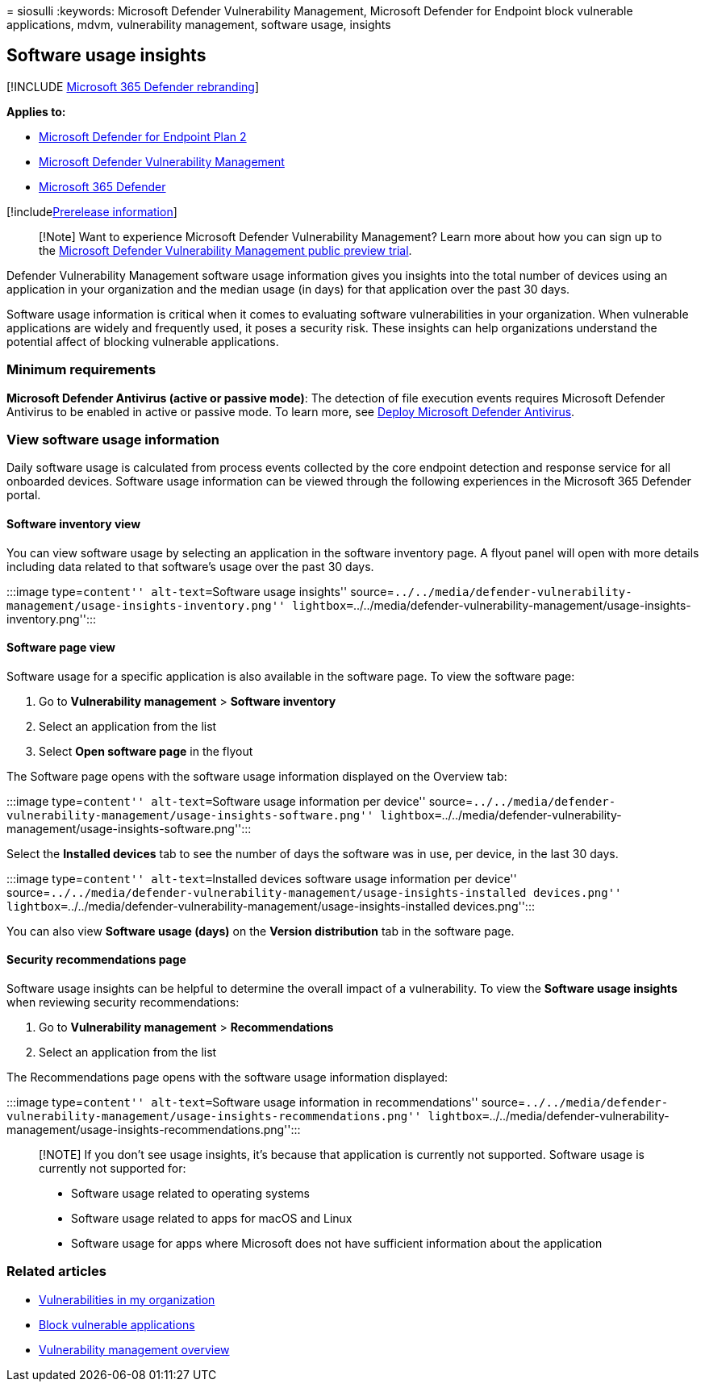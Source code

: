 = 
siosulli
:keywords: Microsoft Defender Vulnerability Management, Microsoft
Defender for Endpoint block vulnerable applications, mdvm, vulnerability
management, software usage, insights

== Software usage insights

{empty}[!INCLUDE link:../../includes/microsoft-defender.md[Microsoft 365
Defender rebranding]]

*Applies to:*

* https://go.microsoft.com/fwlink/?linkid=2154037[Microsoft Defender for
Endpoint Plan 2]
* link:index.yml[Microsoft Defender Vulnerability Management]
* https://go.microsoft.com/fwlink/?linkid=2118804[Microsoft 365
Defender]

{empty}[!includelink:../../includes/prerelease.md[Prerelease
information]]

____
[!Note] Want to experience Microsoft Defender Vulnerability Management?
Learn more about how you can sign up to the
link:../defender-vulnerability-management/get-defender-vulnerability-management.md[Microsoft
Defender Vulnerability Management public preview trial].
____

Defender Vulnerability Management software usage information gives you
insights into the total number of devices using an application in your
organization and the median usage (in days) for that application over
the past 30 days.

Software usage information is critical when it comes to evaluating
software vulnerabilities in your organization. When vulnerable
applications are widely and frequently used, it poses a security risk.
These insights can help organizations understand the potential affect of
blocking vulnerable applications.

=== Minimum requirements

*Microsoft Defender Antivirus (active or passive mode)*: The detection
of file execution events requires Microsoft Defender Antivirus to be
enabled in active or passive mode. To learn more, see
link:../defender-endpoint/deploy-manage-report-microsoft-defender-antivirus.md[Deploy
Microsoft Defender Antivirus].

=== View software usage information

Daily software usage is calculated from process events collected by the
core endpoint detection and response service for all onboarded devices.
Software usage information can be viewed through the following
experiences in the Microsoft 365 Defender portal.

==== Software inventory view

You can view software usage by selecting an application in the software
inventory page. A flyout panel will open with more details including
data related to that software’s usage over the past 30 days.

:::image type=``content'' alt-text=``Software usage insights''
source=``../../media/defender-vulnerability-management/usage-insights-inventory.png''
lightbox=``../../media/defender-vulnerability-management/usage-insights-inventory.png'':::

==== Software page view

Software usage for a specific application is also available in the
software page. To view the software page:

[arabic]
. Go to *Vulnerability management* > *Software inventory*
. Select an application from the list
. Select *Open software page* in the flyout

The Software page opens with the software usage information displayed on
the Overview tab:

:::image type=``content'' alt-text=``Software usage information per
device''
source=``../../media/defender-vulnerability-management/usage-insights-software.png''
lightbox=``../../media/defender-vulnerability-management/usage-insights-software.png'':::

Select the *Installed devices* tab to see the number of days the
software was in use, per device, in the last 30 days.

:::image type=``content'' alt-text=``Installed devices software usage
information per device''
source=``../../media/defender-vulnerability-management/usage-insights-installed
devices.png''
lightbox=``../../media/defender-vulnerability-management/usage-insights-installed
devices.png'':::

You can also view *Software usage (days)* on the *Version distribution*
tab in the software page.

==== Security recommendations page

Software usage insights can be helpful to determine the overall impact
of a vulnerability. To view the *Software usage insights* when reviewing
security recommendations:

[arabic]
. Go to *Vulnerability management* > *Recommendations*
. Select an application from the list

The Recommendations page opens with the software usage information
displayed:

:::image type=``content'' alt-text=``Software usage information in
recommendations''
source=``../../media/defender-vulnerability-management/usage-insights-recommendations.png''
lightbox=``../../media/defender-vulnerability-management/usage-insights-recommendations.png'':::

____
[!NOTE] If you don’t see usage insights, it’s because that application
is currently not supported. Software usage is currently not supported
for:

* Software usage related to operating systems
* Software usage related to apps for macOS and Linux
* Software usage for apps where Microsoft does not have sufficient
information about the application
____

=== Related articles

* link:tvm-weaknesses.md[Vulnerabilities in my organization]
* link:tvm-block-vuln-apps.md[Block vulnerable applications]
* link:defender-vulnerability-management.md[Vulnerability management
overview]
